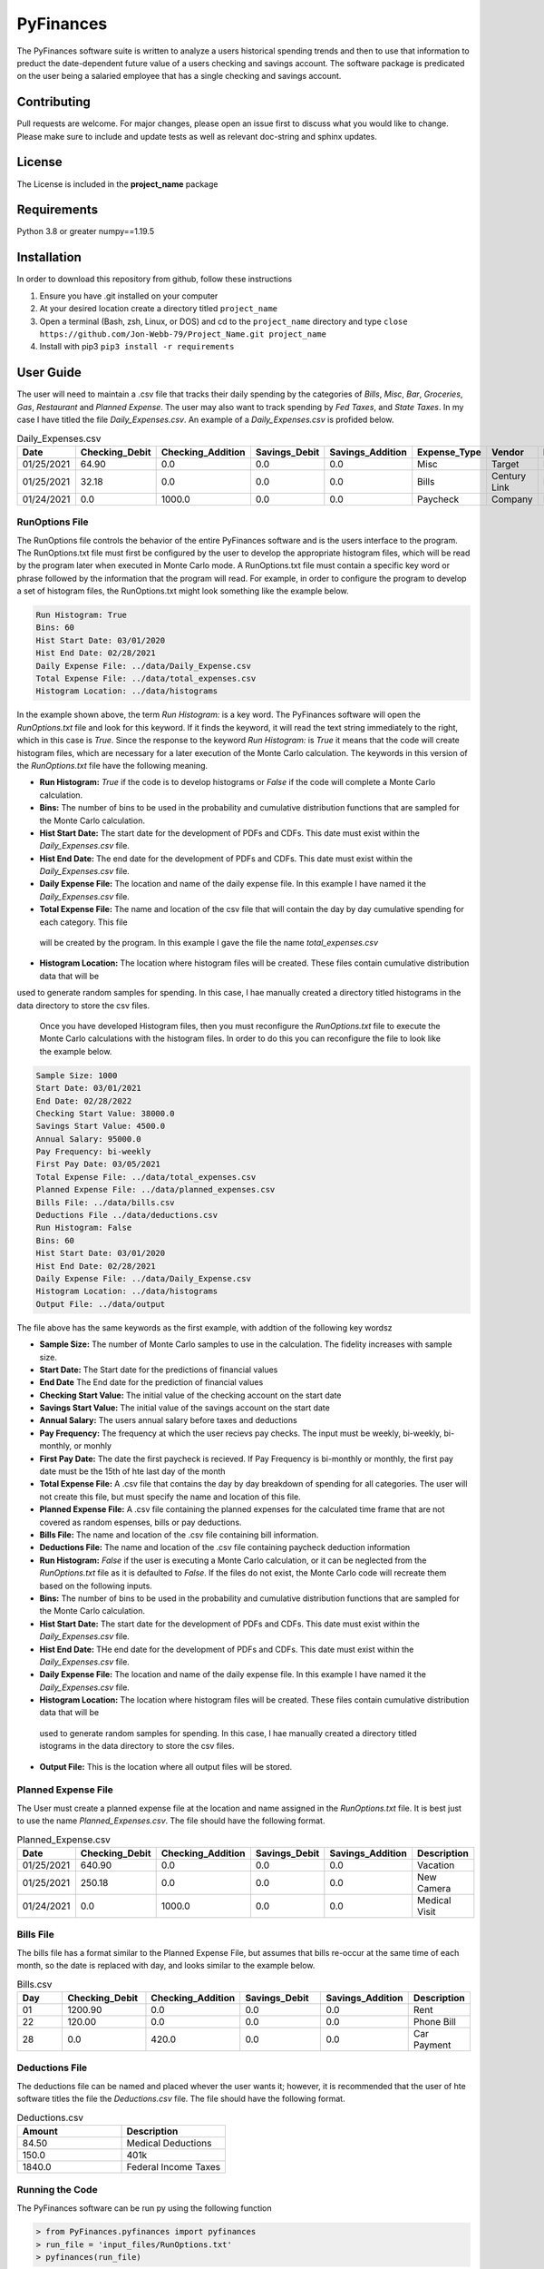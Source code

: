 **********
PyFinances
**********

The PyFinances software suite is written to analyze a users historical spending trends
and then to use that information to preduct the date-dependent future value of a 
users checking and savings account.  The software package is predicated on the user
being a salaried employee that has a single checking and savings account. 

Contributing
############
Pull requests are welcome.  For major changes, please open an issue first to discuss
what you would like to change.  Please make sure to include and update tests
as well as relevant doc-string and sphinx updates.

License
#######
The License is included in the **project_name** package

Requirements
############
Python 3.8 or greater
numpy==1.19.5

Installation
############
In order to download this repository from github, follow these instructions

1. Ensure you have .git installed on your computer
2. At your desired location create a directory titled ``project_name``
3. Open a terminal (Bash, zsh, Linux, or DOS) and cd to the ``project_name`` directory and type
   ``close https://github.com/Jon-Webb-79/Project_Name.git project_name``
4. Install with pip3
   ``pip3 install -r requirements``

User Guide
##########
The user will need to maintain a .csv file that tracks their daily spending by
the categories of *Bills*, *Misc*, *Bar*, *Groceries*, *Gas*, *Restaurant* and
*Planned Expense*.  The user may also want to track spending by *Fed Taxes*, 
and *State Taxes*.  In my case I have titled the file `Daily_Expenses.csv`.
An example of a `Daily_Expenses.csv` is profided below.


.. list-table:: Daily_Expenses.csv
   :widths: 10 10 10 10 10 10 10 10
   :header-rows: 1

   * - Date
     - Checking_Debit
     - Checking_Addition
     - Savings_Debit
     - Savings_Addition
     - Expense_Type
     - Vendor
     - Description
   
   * - 01/25/2021
     - 64.90
     - 0.0
     - 0.0
     - 0.0
     - Misc 
     - Target
     - Blankets
   
   * - 01/25/2021
     - 32.18
     - 0.0
     - 0.0
     - 0.0
     - Bills
     - Century Link
     - Internet Bill
   
   * - 01/24/2021
     - 0.0
     - 1000.0
     - 0.0
     - 0.0
     - Paycheck
     - Company
     - None

RunOptions File
===============
The RunOptions file controls the behavior of the entire PyFinances software and is
the users interface to the program.  The RunOptions.txt file must first be configured
by the user to develop the appropriate histogram files, which will be read by
the program later when executed in Monte Carlo mode.  A RunOptions.txt file must
contain a specific key word or phrase followed by the information that the program
will read.  For example, in order to configure the program to develop a set of
histogram files, the RunOptions.txt might look something like the example below.

.. code-block:: text

   Run Histogram: True
   Bins: 60
   Hist Start Date: 03/01/2020
   Hist End Date: 02/28/2021
   Daily Expense File: ../data/Daily_Expense.csv
   Total Expense File: ../data/total_expenses.csv
   Histogram Location: ../data/histograms 

In the example shown above, the term `Run Histogram:` is a key word.  The PyFinances software
will open the `RunOptions.txt` file and look for this keyword.  If it finds the keyword, it
will read the text string immediately to the right, which in this case is `True`.  Since the 
response to the keyword `Run Histogram:` is `True` it means that the code will create 
histogram files, which are necessary for a later execution of the Monte Carlo calculation.  The
keywords in this version of the `RunOptions.txt` file have the following meaning.

- **Run Histogram:** `True` if the code is to develop histograms or `False` if the code will complete a Monte Carlo calculation.
- **Bins:** The number of bins to be used in the probability and cumulative distribution functions that are sampled for the Monte Carlo calculation.
- **Hist Start Date:** The start date for the development of PDFs and CDFs. This date must exist within the `Daily_Expenses.csv` file.
- **Hist End Date:** The end date for the development of PDFs and CDFs.  This date must exist within the `Daily_Expenses.csv` file.
- **Daily Expense File:** The location and name of the daily expense file.  In this example I have named it the `Daily_Expenses.csv` file.
- **Total Expense File:** The name and location of the csv file that will contain the day by day cumulative spending for each category.  This file
 will be created by the program.  In this example I gave the file the name `total_expenses.csv`
- **Histogram Location:** The location where histogram files will be created.  These files contain cumulative distribution data that will be 
used to generate random samples for spending.  In this case, I hae manually created a directory titled 
histograms in the data directory to store the csv files.

  Once you have developed Histogram files, then you must reconfigure the `RunOptions.txt` file to execute the Monte Carlo
  calculations with the histogram files.  In order to do this you can reconfigure the file to look like the example 
  below.

.. code-block:: text

   Sample Size: 1000 
   Start Date: 03/01/2021
   End Date: 02/28/2022
   Checking Start Value: 38000.0
   Savings Start Value: 4500.0
   Annual Salary: 95000.0
   Pay Frequency: bi-weekly
   First Pay Date: 03/05/2021
   Total Expense File: ../data/total_expenses.csv
   Planned Expense File: ../data/planned_expenses.csv
   Bills File: ../data/bills.csv
   Deductions File ../data/deductions.csv
   Run Histogram: False
   Bins: 60
   Hist Start Date: 03/01/2020
   Hist End Date: 02/28/2021
   Daily Expense File: ../data/Daily_Expense.csv
   Histogram Location: ../data/histograms
   Output File: ../data/output

The file above has the same keywords as the first example, with addtion of the following key wordsz

- **Sample Size:** The number of Monte Carlo samples to use in the calculation.  The fidelity increases with sample size.
- **Start Date:** The Start date for the predictions of financial values
- **End Date** The End date for the prediction of financial values
- **Checking Start Value:** The initial value of the checking account on the start date
- **Savings Start Value:** The initial value of the savings account on the start date
- **Annual Salary:** The users annual salary before taxes and deductions
- **Pay Frequency:** The frequency at which the user recievs pay checks.  The input must be weekly, bi-weekly, bi-monthly, or monhly
- **First Pay Date:** The date the first paycheck is recieved.  If Pay Frequency is bi-monthly or monthly, the first pay date must be the 15th of hte last day of the month
- **Total Expense File:** A .csv file that contains the day by day breakdown of spending for all categories.  The user will not create this file, but must
  specify the name and location of this file.
- **Planned Expense File:** A .csv file containing the planned expenses for the calculated time frame that are not covered as random espenses, bills
  or pay deductions.
- **Bills File:** The name and location of the .csv file containing bill information.
- **Deductions File:** The name and location of the .csv file containing paycheck deduction information
- **Run Histogram:** `False` if the user is executing a Monte Carlo calculation, or it can be neglected from the `RunOptions.txt` file as 
  it is defaulted to `False`.  If the files do not exist, the Monte Carlo code will recreate them based on the following inputs.
- **Bins:** The number of bins to be used in the probability and cumulative distribution functions that are sampled for the Monte Carlo calculation.
- **Hist Start Date:** The start date for the development of PDFs and CDFs. This date must exist within the `Daily_Expenses.csv` file.
- **Hist End Date:** THe end date for the development of PDFs and CDFs.  This date must exist within the `Daily_Expenses.csv` file.
- **Daily Expense File:** The location and name of the daily expense file.  In this example I have named it the `Daily_Expenses.csv` file.
- **Histogram Location:** The location where histogram files will be created.  These files contain cumulative distribution data that will be 
 used to generate random samples for spending.  In this case, I hae manually created a directory titled 
 istograms in the data directory to store the csv files.
- **Output File:** This is the location where all output files will be stored.


Planned Expense File
====================
The User must create a planned expense file at the location and name assigned in the `RunOptions.txt` file.  It is best just
to use the name `Planned_Expenses.csv`.  The file should have the following format.

.. list-table:: Planned_Expense.csv
   :widths: 10 15 15 15 15 10
   :header-rows: 1

   * - Date
     - Checking_Debit
     - Checking_Addition
     - Savings_Debit
     - Savings_Addition
     - Description
   
   * - 01/25/2021
     - 640.90
     - 0.0
     - 0.0
     - 0.0
     - Vacation
   
   * - 01/25/2021
     - 250.18
     - 0.0
     - 0.0
     - 0.0
     - New Camera
   
   * - 01/24/2021
     - 0.0
     - 1000.0
     - 0.0
     - 0.0
     - Medical Visit

Bills File
==========
The bills file has a format similar to the Planned Expense File, but assumes that bills re-occur at the same 
time of each month, so the date is replaced with day, and looks similar to the example below.

.. list-table:: Bills.csv
   :widths: 10 15 15 15 15 10
   :header-rows: 1

   * - Day
     - Checking_Debit
     - Checking_Addition
     - Savings_Debit
     - Savings_Addition
     - Description
   
   * - 01
     - 1200.90
     - 0.0
     - 0.0
     - 0.0
     - Rent
   
   * - 22
     - 120.00
     - 0.0
     - 0.0
     - 0.0
     - Phone Bill
   
   * - 28
     - 0.0
     - 420.0
     - 0.0
     - 0.0
     - Car Payment

Deductions File
===============
The deductions file can be named and placed whever the user wants it; however, it is recommended that the 
user of hte software titles the file the `Deductions.csv` file.  The file should have the following 
format.

.. list-table:: Deductions.csv
   :widths: 15 15
   :header-rows: 1

   * - Amount
     - Description
   
   * - 84.50
     - Medical Deductions
   
   * - 150.0
     - 401k
   
   * - 1840.0
     - Federal Income Taxes

Running the Code
================
The PyFinances software can be run py using the following function

.. code-block:: python

   > from PyFinances.pyfinances import pyfinances
   > run_file = 'input_files/RunOptions.txt'
   > pyfinances(run_file)

The software will produce a csv file with a date dependent estimation of the finances 
titled estimates.csv in the location listed in the RunOptions.txt file.  In addition
the software will also produce a plot titled estimates.png in the location listed in
the RunOptions file.

